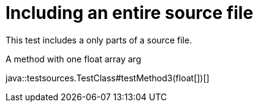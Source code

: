 = Including an entire source file
:source-highlighter: coderay

This test includes a only parts of a source file.

.A method with one float array arg
java::testsources.TestClass#testMethod3(float[])[]